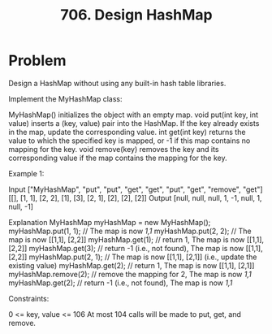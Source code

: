 :PROPERTIES:
:ID:       1ade312b-fdfa-4d45-8616-8a5c923a5709
:ROAM_REFS: https://leetcode.com/problems/design-hashmap/description/
:END:
#+title: 706. Design HashMap

* Problem
Design a HashMap without using any built-in hash table libraries.

Implement the MyHashMap class:

MyHashMap() initializes the object with an empty map.
void put(int key, int value) inserts a (key, value) pair into the HashMap. If the key already exists in the map, update the corresponding value.
int get(int key) returns the value to which the specified key is mapped, or -1 if this map contains no mapping for the key.
void remove(key) removes the key and its corresponding value if the map contains the mapping for the key.


Example 1:

Input
["MyHashMap", "put", "put", "get", "get", "put", "get", "remove", "get"]
[[], [1, 1], [2, 2], [1], [3], [2, 1], [2], [2], [2]]
Output
[null, null, null, 1, -1, null, 1, null, -1]

Explanation
MyHashMap myHashMap = new MyHashMap();
myHashMap.put(1, 1); // The map is now [[1,1]]
myHashMap.put(2, 2); // The map is now [[1,1], [2,2]]
myHashMap.get(1);    // return 1, The map is now [[1,1], [2,2]]
myHashMap.get(3);    // return -1 (i.e., not found), The map is now [[1,1], [2,2]]
myHashMap.put(2, 1); // The map is now [[1,1], [2,1]] (i.e., update the existing value)
myHashMap.get(2);    // return 1, The map is now [[1,1], [2,1]]
myHashMap.remove(2); // remove the mapping for 2, The map is now [[1,1]]
myHashMap.get(2);    // return -1 (i.e., not found), The map is now [[1,1]]


Constraints:

0 <= key, value <= 106
At most 104 calls will be made to put, get, and remove.
